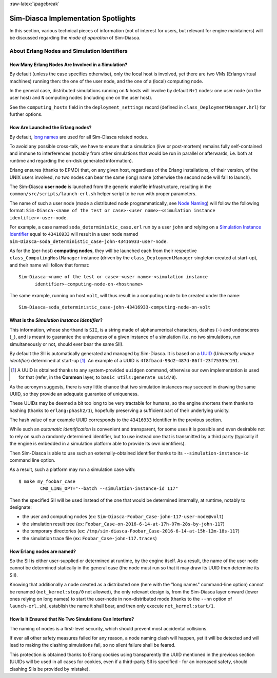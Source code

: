:raw-latex:`\pagebreak`


------------------------------------
Sim-Diasca Implementation Spotlights
------------------------------------

In this section, various technical pieces of information (not of interest for users, but relevant for engine maintainers) will be discussed regarding the *mode of operation* of Sim-Diasca.


About Erlang Nodes and Simulation Identifiers
=============================================


How Many Erlang Nodes Are Involved in a Simulation?
---------------------------------------------------

By default (unless the case specifies otherwise), only the local host is involved, yet there are two VMs (Erlang virtual machines) running then: the one of the user node, and the one of a (local) computing node.

In the general case, distributed simulations running on ``N`` hosts will involve by default ``N+1`` nodes: one user node (on the user host) and ``N`` computing nodes (including one on the user host).

See the ``computing_hosts`` field in the ``deployment_settings`` record (defined in ``class_DeploymentManager.hrl``) for further options.



How Are Launched the Erlang nodes?
----------------------------------

By default, `long names <http://erlang.org/doc/reference_manual/distributed.html>`_ are used for all Sim-Diasca related nodes.

To avoid any possible cross-talk, we have to ensure that a simulation (live or post-mortem) remains fully self-contained and immune to interferences (notably from other simulations that would be run in parallel or afterwards, i.e. both at runtime and regarding the on-disk generated information).

Erlang ensures (thanks to EPMD) that, on any given host, regardless of the Erlang installations, of their version, of the UNIX users involved, no two nodes can bear the same (long) name (otherwise the second node will fail to launch).

The Sim-Diasca **user node** is launched from the generic makefile infrastructure, resulting in the ``common/src/scripts/launch-erl.sh`` helper script to be run with proper parameters.

The name of such a user node (made a distributed node programmatically, see `Node Naming`_) will follow the following format: ``Sim-Diasca-<name of the test or case>-<user name>-<simulation instance identifier>-user-node``.

For example, a case named ``soda_deterministic_case.erl`` run by a user ``john`` and relying on a `Simulation Instance Identifier`_ equal to ``43416933`` will result in a user node named ``Sim-Diasca-soda_deterministic_case-john-43416933-user-node``.

As for the (per-host) **computing nodes**, they will be launched each from their respective ``class_ComputingHostManager`` instance (driven by the ``class_DeploymentManager`` singleton created at start-up), and their name will follow that format::

  Sim-Diasca-<name of the test or case>-<user name>-<simulation instance
	identifier>-computing-node-on-<hostname>

The same example, running on host ``volt``, will thus result in a computing node to be created under the name::

  Sim-Diasca-soda_deterministic_case-john-43416933-computing-node-on-volt



.. _`Simulation Instance Identifier`:

What is the *Simulation Instance Identifier*?
---------------------------------------------

This information, whose shorthand is ``SII``, is a string made of alphanumerical characters, dashes (``-``) and underscores (``_``), and is meant to guarantee the uniqueness of a given instance of a simulation (i.e. no two simulations, run simultaneously or not, should ever bear the same SII).

By default the SII is automatically generated and managed by Sim-Diasca. It is based on a `UUID <https://en.wikipedia.org/wiki/Universally_unique_identifier>`_ (*Universally unique identifier*) determined at start-up [#]_. An example of a UUID is ``4f8fbacd-93d2-487d-86ff-23f75339c191``.

.. [#] A UUID is obtained thanks to any system-provided ``uuidgen`` command, otherwise our own implementation is used for that (refer, in the **Common** layer, to ``basic_utils:generate_uuid/0``).


As the acronym suggests, there is very little chance that two simulation instances may succeed in drawing the same UUID, so they provide an adequate guarantee of uniqueness.

These UUIDs may be deemed a bit too long to be very tractable for humans, so the engine shortens them thanks to hashing (thanks to ``erlang:phash2/1``), hopefully preserving a sufficient part of their underlying unicity.

The hash value of our example UUID corresponds to the ``43416933`` identifier in the previous section.

While such an *automatic identification* is convenient and transparent, for some uses it is possible and even desirable not to rely on such a randomly determined identifier, but to use instead one that is transmitted by a third party (typically if the engine is embedded in a simulation platform able to provide its own identifiers).

Then Sim-Diasca is able to use such an externally-obtained identifier thanks to its ``--simulation-instance-id`` command line option.

As a result, such a platform may run a simulation case with::

 $ make my_foobar_case
	 CMD_LINE_OPT="--batch --simulation-instance-id 117"

Then the specified SII will be used instead of the one that would be determined internally, at runtime, notably to designate:

- the user and computing nodes (ex: ``Sim-Diasca-Foobar_Case-john-117-user-node@volt``)
- the simulation result tree (ex: ``Foobar_Case-on-2016-6-14-at-17h-07m-28s-by-john-117``)
- the temporary directories (ex: ``/tmp/sim-diasca-Foobar_Case-2016-6-14-at-15h-12m-18s-117``)
- the simulation trace file (ex: ``Foobar_Case-john-117.traces``)


.. _`Node Naming`:

How Erlang nodes are named?
---------------------------

So the SII is either user-supplied or determined at runtime, by the engine itself. As a result, the name of the user node cannot be determined statically in the general case (the node must run so that it may draw its UUID then determine its SII).

Knowing that additionally a node created as a distributed one (here with the "long names" command-line option) cannot be renamed (``net_kernel:stop/0`` not allowed), the only relevant design is, from the Sim-Diasca layer onward (lower ones relying on long names) to start the user-node in non-distributed mode (thanks to the ``--nn`` option of ``launch-erl.sh``), establish the name it shall bear, and then only execute ``net_kernel:start/1``.




How Is It Ensured that No Two Simulations Can Interfere?
--------------------------------------------------------

The naming of nodes is a first-level security, which should prevent most accidental collisions.

If ever all other safety measures failed for any reason, a node naming clash will happen, yet it will be detected and will lead to making the clashing simulations fail, so no silent failure shall be feared.

This protection is obtained thanks to Erlang cookies using transparently the UUID mentioned in the previous section (UUIDs will be used in all cases for cookies, even if a third-party SII is specified - for an increased safety, should clashing SIIs be provided by mistake).
